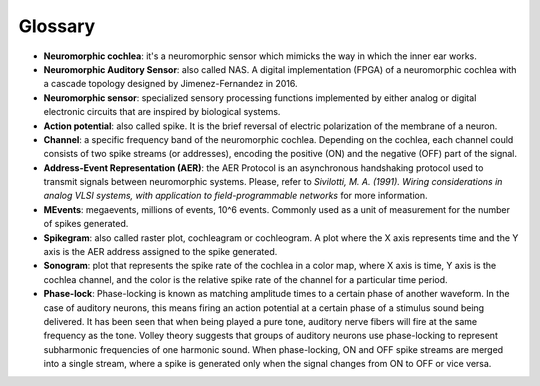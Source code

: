 Glossary
====================

- **Neuromorphic cochlea**: it's a neuromorphic sensor which mimicks the way in which the inner ear works.
- **Neuromorphic Auditory Sensor**: also called NAS. A digital implementation (FPGA) of a neuromorphic cochlea with a cascade topology designed by Jimenez-Fernandez in 2016.
- **Neuromorphic sensor**: specialized sensory processing functions implemented by either analog or digital electronic circuits that are inspired by biological systems.
- **Action potential**: also called spike. It is the brief reversal of electric polarization of the membrane of a neuron.
- **Channel**: a specific frequency band of the neuromorphic cochlea. Depending on the cochlea, each channel could consists of two spike streams (or addresses), encoding the positive (ON) and the negative (OFF) part of the signal.
- **Address-Event Representation (AER)**: the AER Protocol is an asynchronous handshaking protocol used to transmit signals between neuromorphic systems. Please, refer to *Sivilotti, M. A. (1991). Wiring considerations in analog VLSI systems, with application to field-programmable networks* for more information.
- **MEvents**: megaevents, millions of events, 10^6 events. Commonly used as a unit of measurement for the number of spikes generated.
- **Spikegram**: also called raster plot, cochleagram or cochleogram. A plot where the X axis represents time and the Y axis is the AER address assigned to the spike generated.
- **Sonogram**: plot that represents the spike rate of the cochlea in a color map, where X axis is time, Y axis is the cochlea channel, and the color is the relative spike rate of the channel for a particular time period.
- **Phase-lock**:  Phase-locking is known as matching amplitude times to a certain phase of another waveform. In the case of auditory neurons, this means firing an action potential at a certain phase of a stimulus sound being delivered. It has been seen that when being played a pure tone, auditory nerve fibers will fire at the same frequency as the tone. Volley theory suggests that groups of auditory neurons use phase-locking to represent subharmonic frequencies of one harmonic sound. When phase-locking, ON and OFF spike streams are merged into a single stream, where a spike is generated only when the signal changes from ON to OFF or vice versa. 